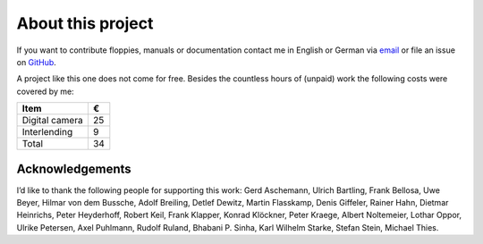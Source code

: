 About this project
------------------

If you want to contribute floppies, manuals or documentation contact me in
English or German via `email <lars+eumel@6xq.net>`__ or file an issue on
GitHub_.

.. _GitHub: https://github.com/PromyLOPh/eumel/issues

A project like this one does not come for free. Besides the countless hours of
(unpaid) work the following costs were covered by me:

.. csv-table::
   :header: Item,€

   Digital camera,25
   Interlending,9
   Total,34

Acknowledgements
^^^^^^^^^^^^^^^^

I’d like to thank the following people for supporting this work:
Gerd Aschemann,
Ulrich Bartling,
Frank Bellosa,
Uwe Beyer,
Hilmar von dem Bussche,
Adolf Breiling,
Detlef Dewitz,
Martin Flasskamp,
Denis Giffeler,
Rainer Hahn,
Dietmar Heinrichs,
Peter Heyderhoff,
Robert Keil,
Frank Klapper,
Konrad Klöckner,
Peter Kraege,
Albert Noltemeier,
Lothar Oppor,
Ulrike Petersen,
Axel Puhlmann,
Rudolf Ruland,
Bhabani P. Sinha,
Karl Wilhelm Starke,
Stefan Stein,
Michael Thies.

